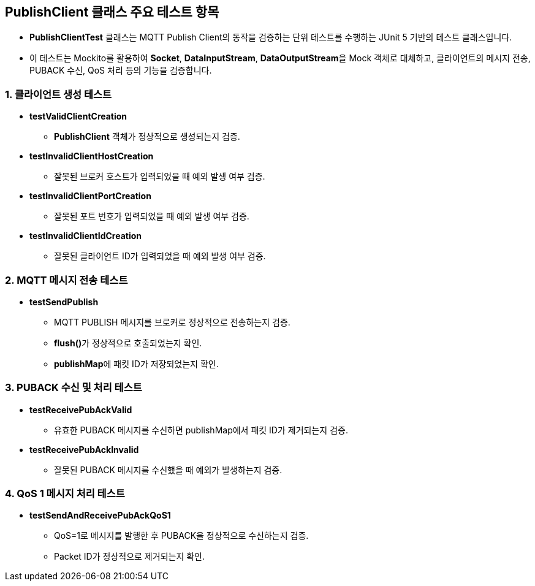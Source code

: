 == PublishClient 클래스 주요 테스트 항목

* **PublishClientTest** 클래스는 MQTT Publish Client의 동작을 검증하는 단위 테스트를 수행하는 JUnit 5 기반의 테스트 클래스입니다.
* 이 테스트는 Mockito를 활용하여 **Socket**, **DataInputStream**, **DataOutputStream**을 Mock 객체로 대체하고, 클라이언트의 메시지 전송, PUBACK 수신, QoS 처리 등의 기능을 검증합니다.

=== 1. 클라이언트 생성 테스트
* **testValidClientCreation**
** **PublishClient** 객체가 정상적으로 생성되는지 검증.

* **testInvalidClientHostCreation**
** 잘못된 브로커 호스트가 입력되었을 때 예외 발생 여부 검증.

* **testInvalidClientPortCreation**
** 잘못된 포트 번호가 입력되었을 때 예외 발생 여부 검증.

* **testInvalidClientIdCreation**
** 잘못된 클라이언트 ID가 입력되었을 때 예외 발생 여부 검증.

=== 2. MQTT 메시지 전송 테스트
* **testSendPublish**
** MQTT PUBLISH 메시지를 브로커로 정상적으로 전송하는지 검증.
** **flush()**가 정상적으로 호출되었는지 확인.
** **publishMap**에 패킷 ID가 저장되었는지 확인.



=== 3. PUBACK 수신 및 처리 테스트
* **testReceivePubAckValid**
** 유효한 PUBACK 메시지를 수신하면 publishMap에서 패킷 ID가 제거되는지 검증.

* **testReceivePubAckInvalid**
** 잘못된 PUBACK 메시지를 수신했을 때 예외가 발생하는지 검증.



=== 4. QoS 1 메시지 처리 테스트
* **testSendAndReceivePubAckQoS1**
** QoS=1로 메시지를 발행한 후 PUBACK을 정상적으로 수신하는지 검증.
** Packet ID가 정상적으로 제거되는지 확인.
